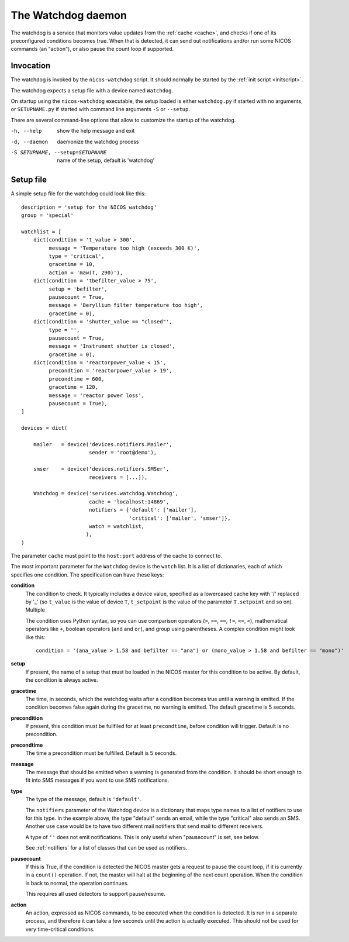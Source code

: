 .. _watchdog:

The Watchdog daemon
===================

The watchdog is a service that monitors value updates from the :ref:`cache
<cache>`, and checks if one of its preconfigured conditions becomes true.  When
that is detected, it can send out notifications and/or run some NICOS commands
(an "action"), or also pause the count loop if supported.


Invocation
----------

The watchdog is invoked by the ``nicos-watchdog`` script.  It should normally be
started by the :ref:`init script <initscript>`.

The watchdog expects a setup file with a device named ``Watchdog``.

.. The file must be named either ``watchdog.py`` or :file:`SETUPNAME.py`, where
   ``SETUPNAME`` is a user-defined name.

On startup using the ``nicos-watchdog`` executable, the setup loaded is either
``watchdog.py`` if started with no arguments, or ``SETUPNAME.py`` if started
with command line arguments ``-S`` or ``--setup``.

There are several command-line options that allow to customize the startup of
the watchdog.

-h, --help                       show the help message and exit
-d, --daemon                     daemonize the watchdog process
-S SETUPNAME, --setup=SETUPNAME  name of the setup, default is 'watchdog'


Setup file
----------

A simple setup file for the watchdog could look like this::

  description = 'setup for the NICOS watchdog'
  group = 'special'

  watchlist = [
      dict(condition = 't_value > 300',
           message = 'Temperature too high (exceeds 300 K)',
           type = 'critical',
           gracetime = 10,
           action = 'maw(T, 290)'),
      dict(condition = 'tbefilter_value > 75',
           setup = 'befilter',
           pausecount = True,
           message = 'Beryllium filter temperature too high',
           gracetime = 0),
      dict(condition = 'shutter_value == "closed"',
           type = '',
           pausecount = True,
           message = 'Instrument shutter is closed',
           gracetime = 0),
      dict(condition = 'reactorpower_value < 15',
           precondtion = 'reactorpower_value > 19',
           precondtime = 600,
           gracetime = 120,
           message = 'reactor power loss',
           pausecount = True),
  ]

  devices = dict(

      mailer   = device('devices.notifiers.Mailer',
                        sender = 'root@demo'),

      smser    = device('devices.notifiers.SMSer',
                        receivers = [...]),

      Watchdog = device('services.watchdog.Watchdog',
                        cache = 'localhost:14869',
                        notifiers = {'default': ['mailer'],
                                     'critical': ['mailer', 'smser']},
                        watch = watchlist,
                       ),
  )

The parameter ``cache`` must point to the ``host:port`` address of the cache to
connect to.

The most important parameter for the ``Watchdog`` device is the ``watch`` list.
It is a list of dictionaries, each of which specifies one condition.  The
specification can have these keys:

**condition**
   The condition to check.  It typically includes a device
   value, specified as a lowercased cache key with '/' replaced by '_' (so
   ``t_value`` is the value of device ``T``, ``t_setpoint`` is the value of
   the parameter ``T.setpoint`` and so on).  Multiple

   The condition uses Python syntax, so you can use comparison operators (``>``,
   ``>=``, ``==``, ``!=``, ``<=``, ``<``), mathematical operators like ``+``,
   boolean operators (``and`` and ``or``), and group using parentheses.  A
   complex condition might look like this::

     condition = '(ana_value > 1.58 and befilter == "ana") or (mono_value > 1.58 and befilter == "mono")'

**setup**
   If present, the name of a setup that must be loaded in the NICOS master for
   this condition to be active.  By default, the condition is always active.

**gracetime**
   The time, in seconds, which the watchdog waits after a condition becomes true
   until a warning is emitted.  If the condition becomes false again during the
   gracetime, no warning is emitted.  The default gracetime is 5 seconds.

**precondition**
   If present, this condition must be fullfiled for at least ``precondtime``,
   before condition will trigger. Default is no precondition.

**precondtime**
   The time a precondition must be fulfilled. Default is 5 seconds.

**message**
   The message that should be emitted when a warning is generated from the
   condition.  It should be short enough to fit into SMS messages if you want to
   use SMS notifications.

**type**
   The type of the message, default is ``'default'``.

   The ``notifiers`` parameter of the Watchdog device is a dictionary that maps
   type names to a list of notifiers to use for this type.  In the example
   above, the type "default" sends an email, while the type "critical" also
   sends an SMS.  Another use case would be to have two different mail notifiers
   that send mail to different receivers.

   A type of ``''`` does not emit notifications.  This is only useful when
   "pausecount" is set, see below.

   See :ref:`notifiers` for a list of classes that can be used as notifiers.

**pausecount**
   If this is True, if the condition is detected the NICOS master gets a request
   to pause the count loop, if it is currently in a ``count()`` operation.  If
   not, the master will halt at the beginning of the next count operation.  When
   the condition is back to normal, the operation continues.

   This requires all used detectors to support pause/resume.

**action**
   An action, expressed as NICOS commands, to be executed when the condition is
   detected.  It is run in a separate process, and therefore it can take a few
   seconds until the action is actually executed.  This should not be used for
   very time-critical conditions.
